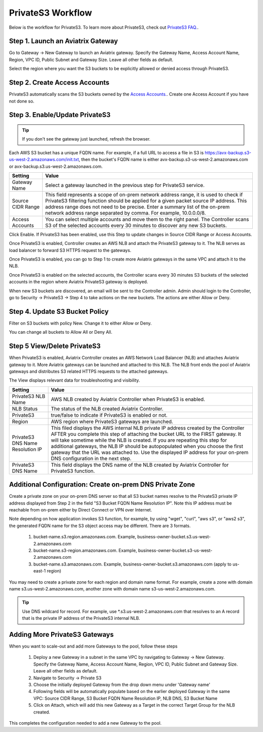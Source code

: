 .. meta::
  :description: Transfer data from on-prem to S3 using private VIF	
  :keywords: AWS Storage gateway, Secure File Copy, Secure File Transfer, AWS Transit Gateway, AWS TGW, S3, Public VIF


=========================================================
PrivateS3 Workflow
=========================================================

Below is the workflow for PrivateS3. To learn more about PrivateS3, check out `PrivateS3 FAQ. <https://docs.aviatrix.com/HowTos/sfc_faq.html>`_. 

Step 1. Launch an Aviatrix Gateway
-------------------------------------

Go to Gateway -> New Gateway to launch an Aviatrix gateway. Specify the Gateway Name, Access Account Name, Region, VPC ID, 
Public Subnet and Gateway Size. Leave all other fields as default. 

Select the region where you want the S3 buckets to be explicitly allowed or denied access through PrivateS3. 

Step 2. Create Access Accounts
--------------------------------

PrivateS3  automatically scans the S3 buckets owned by the `Access Accounts. <https://docs.aviatrix.com/HowTos/aviatrix_account.html>`_. 
Create one Access Account if you have not done so. 


Step 3. Enable/Update PrivateS3
----------------------------------

.. tip::

  If you don't see the gateway just launched, refresh the browser. 

Each AWS S3 bucket has a unique FQDN name. For example, if a full URL to access a file in S3 is https://avx-backup.s3-us-west-2.amazonaws.com/init.txt, then the bucket's FQDN name is either avx-backup.s3-us-west-2.amazonaws.com or avx-backup.s3.us-west-2.amazonaws.com. 

===================================        ==================
**Setting**                                **Value**
===================================        ==================
Gateway Name                               Select a gateway launched in the previous step for PrivateS3 service.
Source CIDR Range                          This field represents a scope of on-prem network address range, it is used to check if PrivateS3 filtering function should be applied for a given packet source IP address. This address range does not need to be precise. Enter a summary list of the on-prem network address range separated by comma. For example, 10.0.0.0/8. 
Access Accounts                            You can select multiple accounts and move them to the right panel. The Controller scans S3 of the selected accounts every 30 minutes to discover any new S3 buckets.
===================================        ==================

Click Enable. If PrivateS3 has been enabled, use this Step to update changes in Source CIDR Range or Access Accounts.

Once PrivateS3 is enabled, Controller creates an AWS NLB and attach the PrivateS3 gateway to it. The NLB serves as load balancer to forward 
S3 HTTPS request to the gateways. 

Once PrivateS3 is enabled, you can go to Step 1 to create more Aviatrix gateways in the same VPC and attach it to the NLB. 

Once PrivateS3 is enabled on the selected accounts, the Controller scans every 30 minutes S3 buckets of the selected accounts in the region where Aviatrix PrivateS3 gateway is deployed.

When new S3 buckets are discovered, an email will be sent to the Controller admin. Admin should login to the Controller, go to Security -> PrivateS3 -> Step 4 to take actions on the new buckets. The actions are either Allow or Deny.

Step 4. Update S3 Bucket Policy 
---------------------------------------

Filter on S3 buckets with policy New. Change it to either Allow or Deny.  

You can change all buckets to Allow All or Deny All. 



Step 5 View/Delete PrivateS3
--------------------------------

When PrivateS3 is enabled, Aviatrix Controller creates an AWS Network Load Balancer (NLB) and attaches Aviatrix gateway to it. More Aviatrix 
gateways can be launched and attached to this NLB. The NLB front ends the pool of Aviatrix gateways and distributes S3 related HTTPS
requests to the attached gateways.  

The View displays relevant data for troubleshooting and visibility. 

===================================        ==================
**Setting**                                **Value**
===================================        ==================
PrivateS3 NLB Name                         AWS NLB created by Aviatrix Controller when PrivateS3 is enabled. 
NLB Status                                 The status of the NLB created Aviatrix Controller.
PrivateS3                                  true/false to indicate if PrivateS3 is enabled or not. 
Region                                     AWS region where PrivateS3 gateways are launched. 
PrivateS3 DNS Name Resolution IP           This filed displays the AWS internal NLB private IP address created by the Controller AFTER you complete this step of attaching the bucket URL to the FIRST gateway. It will take sometime while the NLB is created. If you are repeating this step for additional gateways, the NLB IP should be autopopulated when you choose the first gateway that the URL was attached to. Use the displayed IP address for your on-prem DNS configuration in the next step.
PrivateS3 DNS Name                         This field displays the DNS name of the NLB created by Aviatrix Controller for PrivateS3 function.
===================================        ==================


Additional Configuration:  Create on-prem DNS Private Zone
--------------------------------------------------------------

Create a private zone on your on-prem DNS server so that all S3 bucket names  
resolve to the PrivateS3 private IP address displayed from Step 2 in the field "S3 Bucket FQDN Name Resolution IP". 
Note this IP address must be reachable from on-prem either by Direct Connect or VPN over Internet.


Note depending on how application invokes S3 function, for example, by using "wget", "curl", "aws s3", 
or "aws2 s3", the generated FQDN name for the S3 object access may be different. There are 3 formats. 

 1. bucket-name.s3.region.amazonaws.com. Example, business-owner-bucket.s3.us-west-2.amazonaws.com
 #. bucket-name.s3-region.amazonaws.com. Example, business-owner-bucket.s3-us-west-2.amazonaws.com
 #. bucket-name.s3.amazonaws.com. Example, business-owner-bucket.s3.amazonaws.com (apply to us-east-1 region)

You may need to create a private zone for each region and domain name format. For example, 
create a zone with domain name s3.us-west-2.amazonaws.com, another zone with domain name s3-us-west-2.amazonaws.com.

.. tip::

  Use DNS wildcard for record. For example, use *.s3.us-west-2.amazonaws.com that resolves to an A record that is the private IP address of the PrivateS3 internal NLB.

Adding More PrivateS3  Gateways
---------------------------------------------------------------

When you want to scale-out and add more Gateways to the pool, follow these steps

 1. Deploy a new Gateway in a subnet in the same VPC by navigating to Gateway -> New Gateway. Specify the Gateway Name, Access Account Name, Region, VPC ID, Public Subnet and Gateway Size. Leave all other fields as default.
 #. Navigate to Security -> Private S3
 #. Choose the initially deployed Gateway from the drop down menu under 'Gateway name'
 #. Following fields will be automatically populate based on the earlier deployed Gateway in the same VPC: Source CIDR Range, S3 Bucket FQDN Name Resolution IP, NLB DNS, S3 Bucket Name
 #. Click on Attach, which will add this new Gateway as a Target in the correct Target Group for the NLB created.

This completes the configuration needed to add a new Gateway to the pool.

.. |sfc| image:: sfc_media/sfc .png
   :scale: 30%

.. |s3_endpoint| image:: sfc_media/s3_endpoint .png
   :scale: 30%

.. |sft_deployment| image:: sfc_media/sft_deployment .png
   :scale: 30%

.. |sft_aviatrix| image:: sfc_media/sft_aviatrix .png
   :scale: 30%

.. |s3_public_vif| image:: sfc_media/s3_public_vif .png
   :scale: 30%

.. disqus::
